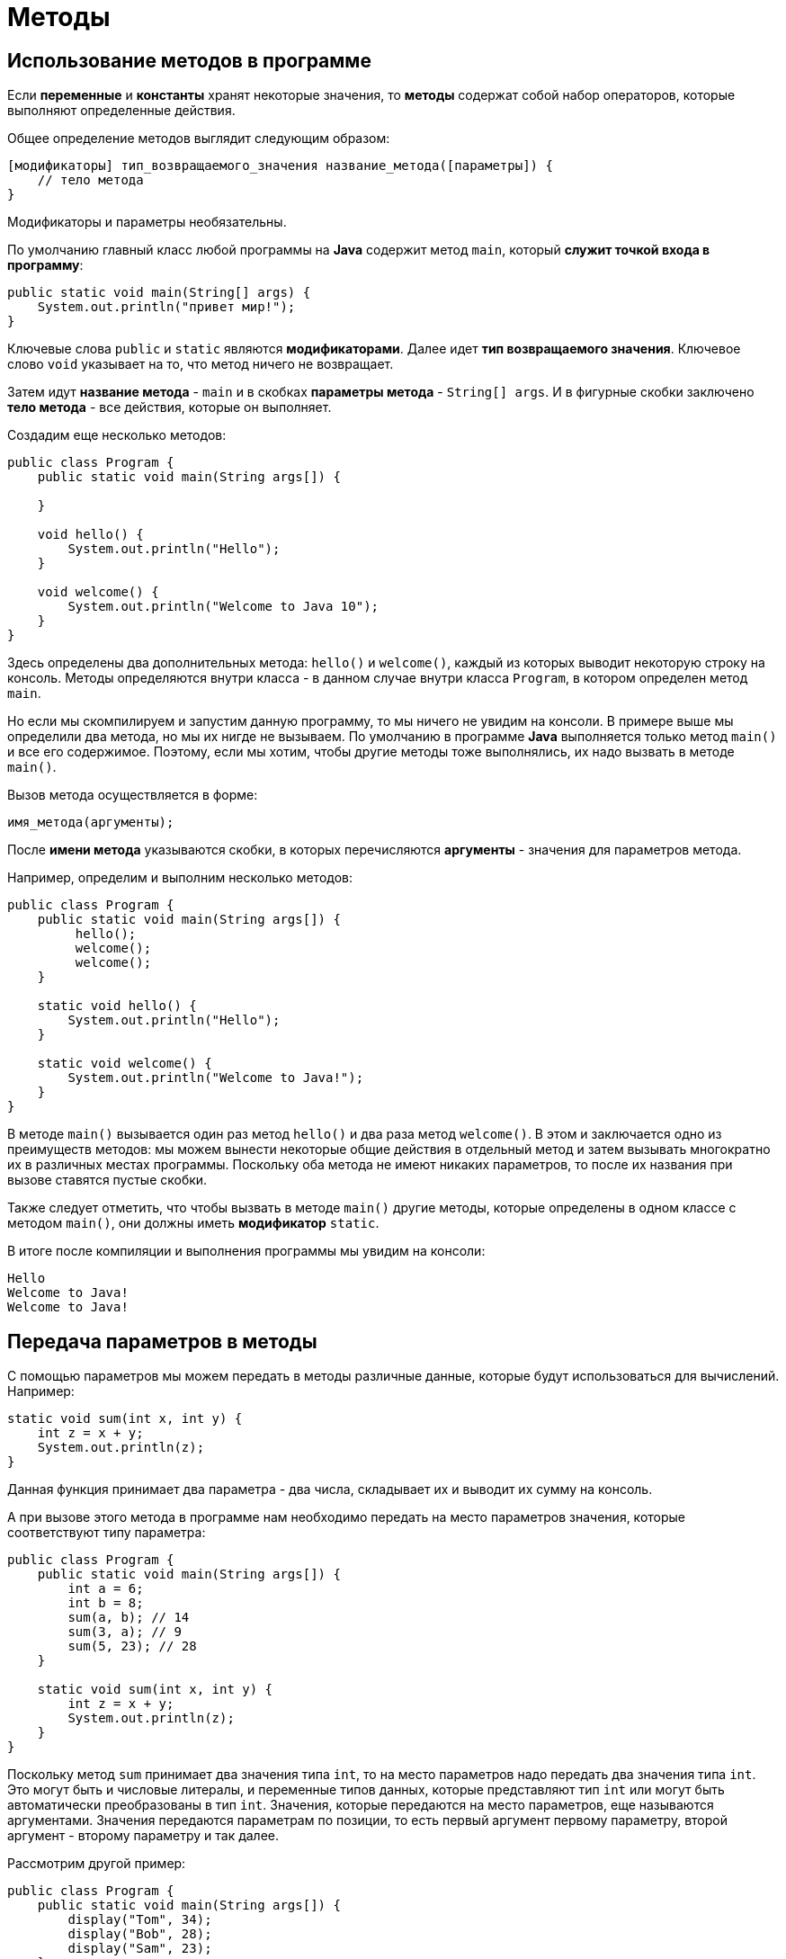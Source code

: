 = Методы

== Использование методов в программе

Если *переменные* и *константы* хранят некоторые значения, то *методы* содержат собой набор операторов, которые выполняют определенные действия.

Общее определение методов выглядит следующим образом:

[source, java]
----
[модификаторы] тип_возвращаемого_значения название_метода([параметры]) {
    // тело метода
}
----

Модификаторы и параметры необязательны.

По умолчанию главный класс любой программы на *Java* содержит метод `main`, который *служит точкой входа в программу*:

[source, java]
----
public static void main(String[] args) {
    System.out.println("привет мир!");
}
----

Ключевые слова `public` и `static` являются *модификаторами*. Далее идет *тип возвращаемого значения*. Ключевое слово `void` указывает на то, что метод ничего не возвращает.

Затем идут *название метода* - `main` и в скобках *параметры метода* - `String[] args`. И в фигурные скобки заключено *тело метода* - все действия, которые он выполняет.

Создадим еще несколько методов:

[source, java]
----
public class Program {
    public static void main(String args[]) {

    }

    void hello() {
        System.out.println("Hello");
    }

    void welcome() {
        System.out.println("Welcome to Java 10");
    }
}
----

Здесь определены два дополнительных метода: `hello()` и `welcome()`, каждый из которых выводит некоторую строку на консоль. Методы определяются внутри класса - в данном случае внутри класса `Program`, в котором определен метод `main`.

Но если мы скомпилируем и запустим данную программу, то мы ничего не увидим на консоли. В примере выше мы определили два метода, но мы их нигде не вызываем. По умолчанию в программе *Java* выполняется только метод `main()` и все его содержимое. Поэтому, если мы хотим, чтобы другие методы тоже выполнялись, их надо вызвать в методе `main()`.

Вызов метода осуществляется в форме:

[source, java]
----
имя_метода(аргументы);
----

После *имени метода* указываются скобки, в которых перечисляются *аргументы* - значения для параметров метода.

Например, определим и выполним несколько методов:

[source, java]
----
public class Program {
    public static void main(String args[]) {
         hello();
         welcome();
         welcome();
    }

    static void hello() {
        System.out.println("Hello");
    }

    static void welcome() {
        System.out.println("Welcome to Java!");
    }
}
----

В методе `main()` вызывается один раз метод `hello()` и два раза метод `welcome()`. В этом и заключается одно из преимуществ методов: мы можем вынести некоторые общие действия в отдельный метод и затем вызывать многократно их в различных местах программы. Поскольку оба метода не имеют никаких параметров, то после их названия при вызове ставятся пустые скобки.

Также следует отметить, что чтобы вызвать в методе `main()` другие методы, которые определены в одном классе с методом `main()`, они должны иметь *модификатор* `static`.

В итоге после компиляции и выполнения программы мы увидим на консоли:

[source, output]
----
Hello
Welcome to Java!
Welcome to Java!

----

== Передача параметров в методы

С помощью параметров мы можем передать в методы различные данные, которые будут использоваться для вычислений. Например:

[source, java]
----
static void sum(int x, int y) {
    int z = x + y;
    System.out.println(z);
}
----

Данная функция принимает два параметра - два числа, складывает их и выводит их сумму на консоль.

А при вызове этого метода в программе нам необходимо передать на место параметров значения, которые соответствуют типу параметра:

[source, java]
----
public class Program {
    public static void main(String args[]) {
        int a = 6;
        int b = 8;
        sum(a, b); // 14
        sum(3, a); // 9
        sum(5, 23); // 28
    }

    static void sum(int x, int y) {
        int z = x + y;
        System.out.println(z);
    }
}
----

Поскольку метод `sum` принимает два значения типа `int`, то на место параметров надо передать два значения типа `int`. Это могут быть и числовые литералы, и переменные типов данных, которые представляют тип `int` или могут быть автоматически преобразованы в тип `int`. Значения, которые передаются на место параметров, еще называются аргументами. Значения передаются параметрам по позиции, то есть первый аргумент первому параметру, второй аргумент - второму параметру и так далее.

Рассмотрим другой пример:

[source, java]
----
public class Program {
    public static void main(String args[]) {
        display("Tom", 34);
        display("Bob", 28);
        display("Sam", 23);
    }

    static void display(String name, int age) {
        System.out.println(name);
        System.out.println(age);
    }
}
----

Метод `display()` принимает два параметра. Первый параметр представляет тип `String`, а второй - тип `int`. Поэтому при вызове метода вначале в него надо передать строку, а затем число.

== Параметры переменной длины

Метод может принимать параметры переменной длины одного типа. Например, нам надо передать в метод набор числел и ычислить их сумму, но мы точно не знаем, сколько именно чисел будет передано - 3, 4, 5 или больше. Параметры переменной длины позволяют решить эту задачу:

[source, java]
----
public class Program {
    public static void main(String args[]) {
        sum(1, 2, 3); // 6
        sum(1, 2, 3, 4, 5); // 15
        sum(); // 0
    }

    static void sum(int ...nums) {
        int result = 0;
        for (int n : nums) {
            result += n;
        }
        System.out.println(result);
    }
}
----

Троеточие перед названием параметра `int ...nums` указывает на то, что он будет необязательным и будет представлять массив. Мы можем передать в метод `sum()` одно число, несколько чисел, а можем вообще не передавать никаких параметров. Причем, если мы хотим передать несколько параметров, то необязательный параметр должен указываться в конце:

[source, java]
----
public static void main(String[] args) {
    sum("Welcome!", 20, 10);
    sum("Hello World!");
}

static void sum(String message, int ...nums) {
    System.out.println(message);
    int result = 0;
    for (int x: nums) {
        result += x;
    }
    System.out.println(result);
}
----

== Оператор `return`

Методы могут возвращать некоторое значение. Для этого применяется оператор `return`.

[source, java]
----
return возвращаемое_значение;
----

После оператора `return` указывается возвращаемое значение, которое является результатом метода. Это может быть литеральное значение, значение переменной или какого-то сложного выражения.

Например:

[source, java]
----
public class Program {
    public static void main(String args[]) {
        int x = sum(1, 2, 3);
        int y = sum(1, 4, 9);
        System.out.println(x); // 6
        System.out.println(y); // 14
    }

    static int sum(int a, int b, int c) {
        return a + b + c;
    }
}
----

В методе в качестве типа возвращаемого значения вместо `void` используется любой другой тип. В данном случае метод sum возвращает значение типа `int`, поэтому этот тип указывается перед названием метода. Причем если в качестве возвращаемого типа для метода определен любой другой, отличный от `void`, то метод обязательно должен использовать оператор `return` для возвращения значения.

При этом возвращаемое значение всегда должно иметь тот же тип, что значится в определении функции. И если функция возвращает значение типа `int`, то после оператора `return` стоит целочисленное значение, которое является объектом типа `int`. Как в данном случае это сумма значений параметров метода.

Метод может использовать несколько вызовов оператора `return` для возваращения разных значений в зависимости от некоторых условий:

[source, java]
----
public class Program {
    public static void main(String args[]) {
        System.out.println(daytime(7)); // Good morning
        System.out.println(daytime(13)); // Good after noon
        System.out.println(daytime(18)); // Good evening
        System.out.println(daytime(2)); // Good night
    }

    static String daytime(int hour) {
        if (hour >24 || hour < 0) {
            return "Invalid data";
        } else if(hour > 21 || hour < 6) {
            return "Good night";
        } else if(hour >= 15) {
            return "Good evening";
        } else if(hour >= 11) {
            return "Good after noon";
        } else {
            return "Good morning";
        }
    }
}
----

Здесь метод `daytime()` возвращает значение типа `String`, то есть строку, и в зависимости от значения параметра `hour` возвращаемая строка будет различаться.

=== Выход из метода

Оператор `return` применяется для возвращаения значения из метода, но и для выхода из метода. В подобном качестве оператор `return` применяется в методах, которые ничего не возвращают, то есть имеют тип `void`:
[source, java]
----
public class Program {
    public static void main(String args[]) {
        daytime(7); // Good morning
        daytime(13); // Good after noon
        daytime(32); //
        daytime(56); //
        daytime(2); // Good night
    }

    static void daytime(int hour) {
        if (hour >24 || hour < 0) {
            return;
        } else if(hour > 21 || hour < 6) {
            System.out.println("Good night");
        } else if(hour >= 15) {
            System.out.println("Good evening");
        } else if(hour >= 11) {
            System.out.println("Good after noon");
        } else {
            System.out.println("Good morning");
        }
    }
}
----

Если переданное в метод `datetime()` значение больше `24` или меньше `0`, то просто выходим из метода. Возвращаемое значение после `return` указывать в этом случае не нужно.

